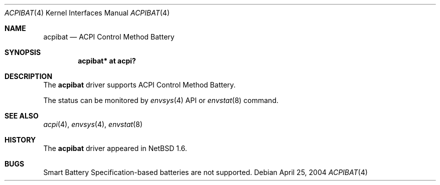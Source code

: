 .\" $NetBSD: acpibat.4,v 1.3 2004/04/25 03:12:11 kochi Exp $
.\"
.\" Copyright (c) 2002, 2004 The NetBSD Foundation, Inc.
.\" All rights reserved.
.\"
.\" Redistribution and use in source and binary forms, with or without
.\" modification, are permitted provided that the following conditions
.\" are met:
.\" 1. Redistributions of source code must retain the above copyright
.\"    notice, this list of conditions and the following disclaimer.
.\" 2. Redistributions in binary form must reproduce the above copyright
.\"    notice, this list of conditions and the following disclaimer in the
.\"    documentation and/or other materials provided with the distribution.
.\" 3. All advertising materials mentioning features or use of this software
.\"    must display the following acknowledgement:
.\"        This product includes software developed by the NetBSD
.\"        Foundation, Inc. and its contributors.
.\" 4. Neither the name of The NetBSD Foundation nor the names of its
.\"    contributors may be used to endorse or promote products derived
.\"    from this software without specific prior written permission.
.\"
.\" THIS SOFTWARE IS PROVIDED BY THE NETBSD FOUNDATION, INC. AND CONTRIBUTORS
.\" ``AS IS'' AND ANY EXPRESS OR IMPLIED WARRANTIES, INCLUDING, BUT NOT LIMITED
.\" TO, THE IMPLIED WARRANTIES OF MERCHANTABILITY AND FITNESS FOR A PARTICULAR
.\" PURPOSE ARE DISCLAIMED.  IN NO EVENT SHALL THE FOUNDATION OR CONTRIBUTORS
.\" BE LIABLE FOR ANY DIRECT, INDIRECT, INCIDENTAL, SPECIAL, EXEMPLARY, OR
.\" CONSEQUENTIAL DAMAGES (INCLUDING, BUT NOT LIMITED TO, PROCUREMENT OF
.\" SUBSTITUTE GOODS OR SERVICES; LOSS OF USE, DATA, OR PROFITS; OR BUSINESS
.\" INTERRUPTION) HOWEVER CAUSED AND ON ANY THEORY OF LIABILITY, WHETHER IN
.\" CONTRACT, STRICT LIABILITY, OR TORT (INCLUDING NEGLIGENCE OR OTHERWISE)
.\" ARISING IN ANY WAY OUT OF THE USE OF THIS SOFTWARE, EVEN IF ADVISED OF THE
.\" POSSIBILITY OF SUCH DAMAGE.
.\"
.Dd April 25, 2004
.Dt ACPIBAT 4
.Os
.Sh NAME
.Nm acpibat
.Nd ACPI Control Method Battery
.Sh SYNOPSIS
.Cd "acpibat* at acpi?"
.Sh DESCRIPTION
The
.Nm
driver supports ACPI Control Method Battery.
.Pp
The status can be monitored by
.Xr envsys 4
API or
.Xr envstat 8
command.
.Sh SEE ALSO
.Xr acpi 4 ,
.Xr envsys 4 ,
.Xr envstat 8
.Sh HISTORY
The
.Nm
driver
appeared in
.Nx 1.6 .
.Sh BUGS
Smart Battery Specification-based batteries are not supported.
